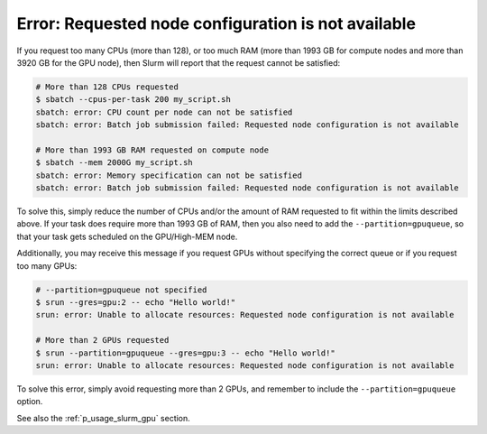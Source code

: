 Error: Requested node configuration is not available
====================================================

If you request too many CPUs (more than 128), or too much RAM (more than
1993 GB for compute nodes and more than 3920 GB for the GPU node), then
Slurm will report that the request cannot be satisfied:

.. code-block:: shell

   # More than 128 CPUs requested
   $ sbatch --cpus-per-task 200 my_script.sh
   sbatch: error: CPU count per node can not be satisfied
   sbatch: error: Batch job submission failed: Requested node configuration is not available

   # More than 1993 GB RAM requested on compute node
   $ sbatch --mem 2000G my_script.sh
   sbatch: error: Memory specification can not be satisfied
   sbatch: error: Batch job submission failed: Requested node configuration is not available

To solve this, simply reduce the number of CPUs and/or the amount of RAM
requested to fit within the limits described above. If your task does
require more than 1993 GB of RAM, then you also need to add the
``--partition=gpuqueue``, so that your task gets scheduled on the
GPU/High-MEM node.

Additionally, you may receive this message if you request GPUs without
specifying the correct queue or if you request too many GPUs:

.. code-block:: shell

   # --partition=gpuqueue not specified
   $ srun --gres=gpu:2 -- echo "Hello world!"
   srun: error: Unable to allocate resources: Requested node configuration is not available

   # More than 2 GPUs requested
   $ srun --partition=gpuqueue --gres=gpu:3 -- echo "Hello world!"
   srun: error: Unable to allocate resources: Requested node configuration is not available

To solve this error, simply avoid requesting more than 2 GPUs, and
remember to include the ``--partition=gpuqueue`` option.

See also the :ref:`p_usage_slurm_gpu` section.
